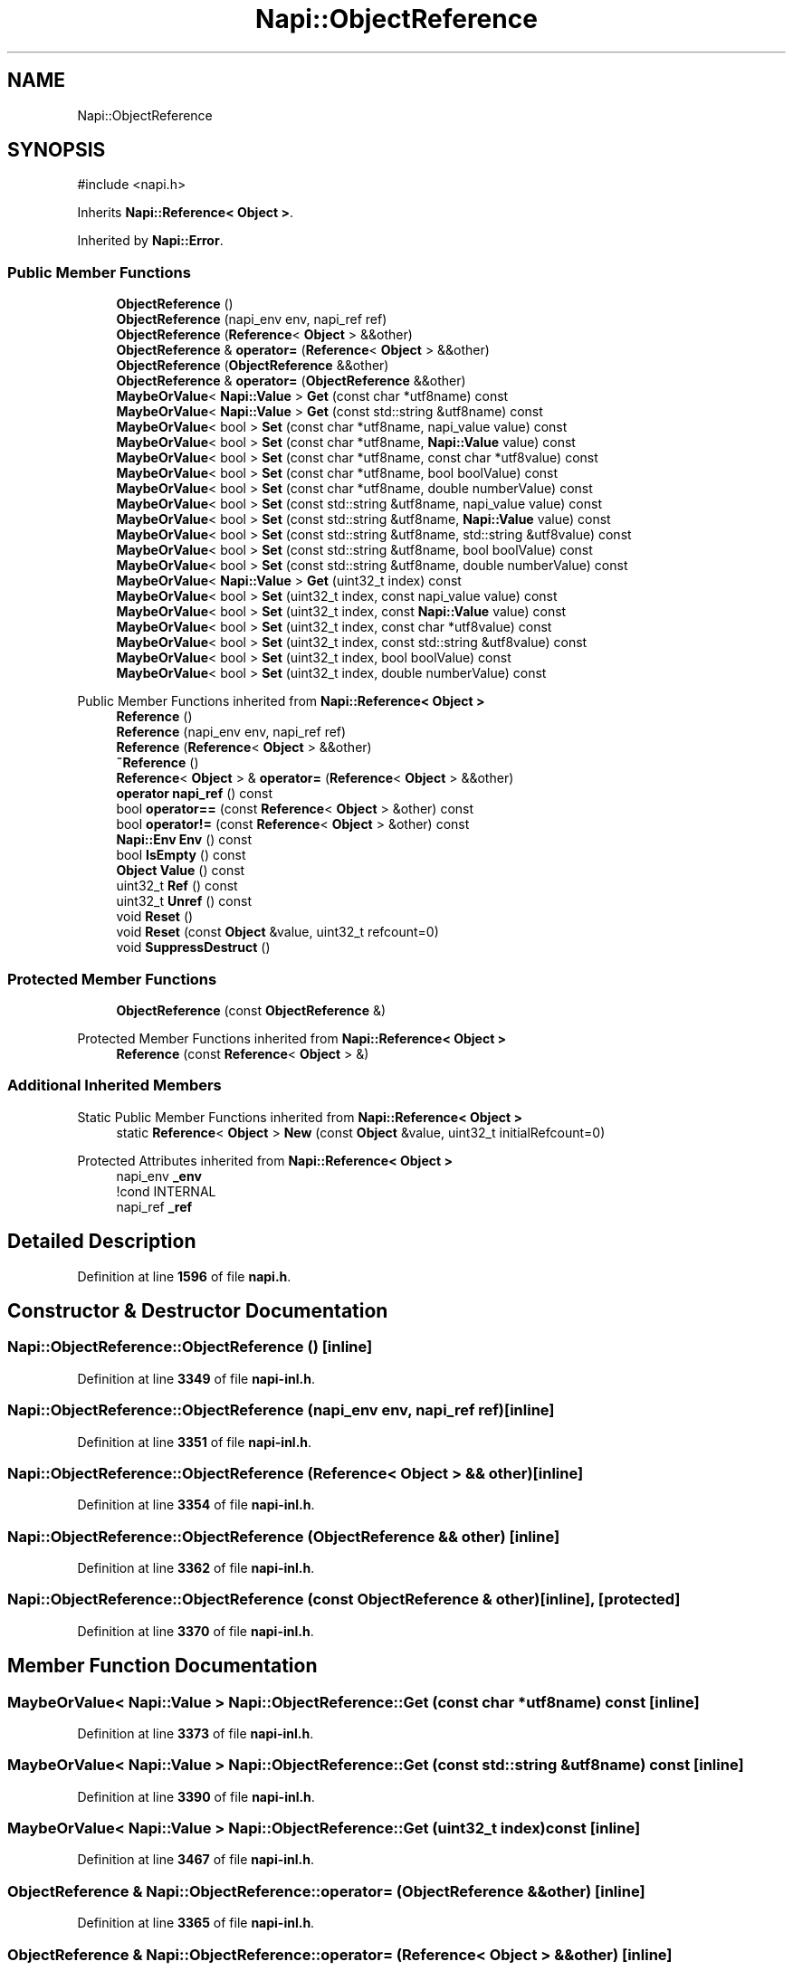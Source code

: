 .TH "Napi::ObjectReference" 3 "My Project" \" -*- nroff -*-
.ad l
.nh
.SH NAME
Napi::ObjectReference
.SH SYNOPSIS
.br
.PP
.PP
\fR#include <napi\&.h>\fP
.PP
Inherits \fBNapi::Reference< Object >\fP\&.
.PP
Inherited by \fBNapi::Error\fP\&.
.SS "Public Member Functions"

.in +1c
.ti -1c
.RI "\fBObjectReference\fP ()"
.br
.ti -1c
.RI "\fBObjectReference\fP (napi_env env, napi_ref ref)"
.br
.ti -1c
.RI "\fBObjectReference\fP (\fBReference\fP< \fBObject\fP > &&other)"
.br
.ti -1c
.RI "\fBObjectReference\fP & \fBoperator=\fP (\fBReference\fP< \fBObject\fP > &&other)"
.br
.ti -1c
.RI "\fBObjectReference\fP (\fBObjectReference\fP &&other)"
.br
.ti -1c
.RI "\fBObjectReference\fP & \fBoperator=\fP (\fBObjectReference\fP &&other)"
.br
.ti -1c
.RI "\fBMaybeOrValue\fP< \fBNapi::Value\fP > \fBGet\fP (const char *utf8name) const"
.br
.ti -1c
.RI "\fBMaybeOrValue\fP< \fBNapi::Value\fP > \fBGet\fP (const std::string &utf8name) const"
.br
.ti -1c
.RI "\fBMaybeOrValue\fP< bool > \fBSet\fP (const char *utf8name, napi_value value) const"
.br
.ti -1c
.RI "\fBMaybeOrValue\fP< bool > \fBSet\fP (const char *utf8name, \fBNapi::Value\fP value) const"
.br
.ti -1c
.RI "\fBMaybeOrValue\fP< bool > \fBSet\fP (const char *utf8name, const char *utf8value) const"
.br
.ti -1c
.RI "\fBMaybeOrValue\fP< bool > \fBSet\fP (const char *utf8name, bool boolValue) const"
.br
.ti -1c
.RI "\fBMaybeOrValue\fP< bool > \fBSet\fP (const char *utf8name, double numberValue) const"
.br
.ti -1c
.RI "\fBMaybeOrValue\fP< bool > \fBSet\fP (const std::string &utf8name, napi_value value) const"
.br
.ti -1c
.RI "\fBMaybeOrValue\fP< bool > \fBSet\fP (const std::string &utf8name, \fBNapi::Value\fP value) const"
.br
.ti -1c
.RI "\fBMaybeOrValue\fP< bool > \fBSet\fP (const std::string &utf8name, std::string &utf8value) const"
.br
.ti -1c
.RI "\fBMaybeOrValue\fP< bool > \fBSet\fP (const std::string &utf8name, bool boolValue) const"
.br
.ti -1c
.RI "\fBMaybeOrValue\fP< bool > \fBSet\fP (const std::string &utf8name, double numberValue) const"
.br
.ti -1c
.RI "\fBMaybeOrValue\fP< \fBNapi::Value\fP > \fBGet\fP (uint32_t index) const"
.br
.ti -1c
.RI "\fBMaybeOrValue\fP< bool > \fBSet\fP (uint32_t index, const napi_value value) const"
.br
.ti -1c
.RI "\fBMaybeOrValue\fP< bool > \fBSet\fP (uint32_t index, const \fBNapi::Value\fP value) const"
.br
.ti -1c
.RI "\fBMaybeOrValue\fP< bool > \fBSet\fP (uint32_t index, const char *utf8value) const"
.br
.ti -1c
.RI "\fBMaybeOrValue\fP< bool > \fBSet\fP (uint32_t index, const std::string &utf8value) const"
.br
.ti -1c
.RI "\fBMaybeOrValue\fP< bool > \fBSet\fP (uint32_t index, bool boolValue) const"
.br
.ti -1c
.RI "\fBMaybeOrValue\fP< bool > \fBSet\fP (uint32_t index, double numberValue) const"
.br
.in -1c

Public Member Functions inherited from \fBNapi::Reference< Object >\fP
.in +1c
.ti -1c
.RI "\fBReference\fP ()"
.br
.ti -1c
.RI "\fBReference\fP (napi_env env, napi_ref ref)"
.br
.ti -1c
.RI "\fBReference\fP (\fBReference\fP< \fBObject\fP > &&other)"
.br
.ti -1c
.RI "\fB~Reference\fP ()"
.br
.ti -1c
.RI "\fBReference\fP< \fBObject\fP > & \fBoperator=\fP (\fBReference\fP< \fBObject\fP > &&other)"
.br
.ti -1c
.RI "\fBoperator napi_ref\fP () const"
.br
.ti -1c
.RI "bool \fBoperator==\fP (const \fBReference\fP< \fBObject\fP > &other) const"
.br
.ti -1c
.RI "bool \fBoperator!=\fP (const \fBReference\fP< \fBObject\fP > &other) const"
.br
.ti -1c
.RI "\fBNapi::Env\fP \fBEnv\fP () const"
.br
.ti -1c
.RI "bool \fBIsEmpty\fP () const"
.br
.ti -1c
.RI "\fBObject\fP \fBValue\fP () const"
.br
.ti -1c
.RI "uint32_t \fBRef\fP () const"
.br
.ti -1c
.RI "uint32_t \fBUnref\fP () const"
.br
.ti -1c
.RI "void \fBReset\fP ()"
.br
.ti -1c
.RI "void \fBReset\fP (const \fBObject\fP &value, uint32_t refcount=0)"
.br
.ti -1c
.RI "void \fBSuppressDestruct\fP ()"
.br
.in -1c
.SS "Protected Member Functions"

.in +1c
.ti -1c
.RI "\fBObjectReference\fP (const \fBObjectReference\fP &)"
.br
.in -1c

Protected Member Functions inherited from \fBNapi::Reference< Object >\fP
.in +1c
.ti -1c
.RI "\fBReference\fP (const \fBReference\fP< \fBObject\fP > &)"
.br
.in -1c
.SS "Additional Inherited Members"


Static Public Member Functions inherited from \fBNapi::Reference< Object >\fP
.in +1c
.ti -1c
.RI "static \fBReference\fP< \fBObject\fP > \fBNew\fP (const \fBObject\fP &value, uint32_t initialRefcount=0)"
.br
.in -1c

Protected Attributes inherited from \fBNapi::Reference< Object >\fP
.in +1c
.ti -1c
.RI "napi_env \fB_env\fP"
.br
.RI "!cond INTERNAL "
.ti -1c
.RI "napi_ref \fB_ref\fP"
.br
.in -1c
.SH "Detailed Description"
.PP 
Definition at line \fB1596\fP of file \fBnapi\&.h\fP\&.
.SH "Constructor & Destructor Documentation"
.PP 
.SS "Napi::ObjectReference::ObjectReference ()\fR [inline]\fP"

.PP
Definition at line \fB3349\fP of file \fBnapi\-inl\&.h\fP\&.
.SS "Napi::ObjectReference::ObjectReference (napi_env env, napi_ref ref)\fR [inline]\fP"

.PP
Definition at line \fB3351\fP of file \fBnapi\-inl\&.h\fP\&.
.SS "Napi::ObjectReference::ObjectReference (\fBReference\fP< \fBObject\fP > && other)\fR [inline]\fP"

.PP
Definition at line \fB3354\fP of file \fBnapi\-inl\&.h\fP\&.
.SS "Napi::ObjectReference::ObjectReference (\fBObjectReference\fP && other)\fR [inline]\fP"

.PP
Definition at line \fB3362\fP of file \fBnapi\-inl\&.h\fP\&.
.SS "Napi::ObjectReference::ObjectReference (const \fBObjectReference\fP & other)\fR [inline]\fP, \fR [protected]\fP"

.PP
Definition at line \fB3370\fP of file \fBnapi\-inl\&.h\fP\&.
.SH "Member Function Documentation"
.PP 
.SS "\fBMaybeOrValue\fP< \fBNapi::Value\fP > Napi::ObjectReference::Get (const char * utf8name) const\fR [inline]\fP"

.PP
Definition at line \fB3373\fP of file \fBnapi\-inl\&.h\fP\&.
.SS "\fBMaybeOrValue\fP< \fBNapi::Value\fP > Napi::ObjectReference::Get (const std::string & utf8name) const\fR [inline]\fP"

.PP
Definition at line \fB3390\fP of file \fBnapi\-inl\&.h\fP\&.
.SS "\fBMaybeOrValue\fP< \fBNapi::Value\fP > Napi::ObjectReference::Get (uint32_t index) const\fR [inline]\fP"

.PP
Definition at line \fB3467\fP of file \fBnapi\-inl\&.h\fP\&.
.SS "\fBObjectReference\fP & Napi::ObjectReference::operator= (\fBObjectReference\fP && other)\fR [inline]\fP"

.PP
Definition at line \fB3365\fP of file \fBnapi\-inl\&.h\fP\&.
.SS "\fBObjectReference\fP & Napi::ObjectReference::operator= (\fBReference\fP< \fBObject\fP > && other)\fR [inline]\fP"

.PP
Definition at line \fB3357\fP of file \fBnapi\-inl\&.h\fP\&.
.SS "\fBMaybeOrValue\fP< bool > Napi::ObjectReference::Set (const char * utf8name, bool boolValue) const\fR [inline]\fP"

.PP
Definition at line \fB3425\fP of file \fBnapi\-inl\&.h\fP\&.
.SS "\fBMaybeOrValue\fP< bool > Napi::ObjectReference::Set (const char * utf8name, const char * utf8value) const\fR [inline]\fP"

.PP
Definition at line \fB3419\fP of file \fBnapi\-inl\&.h\fP\&.
.SS "\fBMaybeOrValue\fP< bool > Napi::ObjectReference::Set (const char * utf8name, double numberValue) const\fR [inline]\fP"

.PP
Definition at line \fB3431\fP of file \fBnapi\-inl\&.h\fP\&.
.SS "\fBMaybeOrValue\fP< bool > Napi::ObjectReference::Set (const char * utf8name, \fBNapi::Value\fP value) const\fR [inline]\fP"

.PP
Definition at line \fB3413\fP of file \fBnapi\-inl\&.h\fP\&.
.SS "\fBMaybeOrValue\fP< bool > Napi::ObjectReference::Set (const char * utf8name, napi_value value) const\fR [inline]\fP"

.PP
Definition at line \fB3407\fP of file \fBnapi\-inl\&.h\fP\&.
.SS "\fBMaybeOrValue\fP< bool > Napi::ObjectReference::Set (const std::string & utf8name, bool boolValue) const\fR [inline]\fP"

.PP
Definition at line \fB3455\fP of file \fBnapi\-inl\&.h\fP\&.
.SS "\fBMaybeOrValue\fP< bool > Napi::ObjectReference::Set (const std::string & utf8name, double numberValue) const\fR [inline]\fP"

.PP
Definition at line \fB3461\fP of file \fBnapi\-inl\&.h\fP\&.
.SS "\fBMaybeOrValue\fP< bool > Napi::ObjectReference::Set (const std::string & utf8name, \fBNapi::Value\fP value) const\fR [inline]\fP"

.PP
Definition at line \fB3443\fP of file \fBnapi\-inl\&.h\fP\&.
.SS "\fBMaybeOrValue\fP< bool > Napi::ObjectReference::Set (const std::string & utf8name, napi_value value) const\fR [inline]\fP"

.PP
Definition at line \fB3437\fP of file \fBnapi\-inl\&.h\fP\&.
.SS "\fBMaybeOrValue\fP< bool > Napi::ObjectReference::Set (const std::string & utf8name, std::string & utf8value) const\fR [inline]\fP"

.PP
Definition at line \fB3449\fP of file \fBnapi\-inl\&.h\fP\&.
.SS "\fBMaybeOrValue\fP< bool > Napi::ObjectReference::Set (uint32_t index, bool boolValue) const\fR [inline]\fP"

.PP
Definition at line \fB3507\fP of file \fBnapi\-inl\&.h\fP\&.
.SS "\fBMaybeOrValue\fP< bool > Napi::ObjectReference::Set (uint32_t index, const char * utf8value) const\fR [inline]\fP"

.PP
Definition at line \fB3495\fP of file \fBnapi\-inl\&.h\fP\&.
.SS "\fBMaybeOrValue\fP< bool > Napi::ObjectReference::Set (uint32_t index, const \fBNapi::Value\fP value) const\fR [inline]\fP"

.PP
Definition at line \fB3489\fP of file \fBnapi\-inl\&.h\fP\&.
.SS "\fBMaybeOrValue\fP< bool > Napi::ObjectReference::Set (uint32_t index, const napi_value value) const\fR [inline]\fP"

.PP
Definition at line \fB3483\fP of file \fBnapi\-inl\&.h\fP\&.
.SS "\fBMaybeOrValue\fP< bool > Napi::ObjectReference::Set (uint32_t index, const std::string & utf8value) const\fR [inline]\fP"

.PP
Definition at line \fB3501\fP of file \fBnapi\-inl\&.h\fP\&.
.SS "\fBMaybeOrValue\fP< bool > Napi::ObjectReference::Set (uint32_t index, double numberValue) const\fR [inline]\fP"

.PP
Definition at line \fB3513\fP of file \fBnapi\-inl\&.h\fP\&.

.SH "Author"
.PP 
Generated automatically by Doxygen for My Project from the source code\&.
